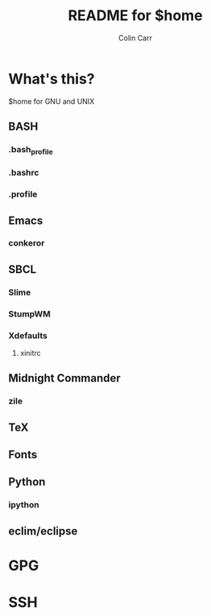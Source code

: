 #+TITLE:    README for $home
#+AUTHOR:   Colin Carr
#+EMAIL:    cpc26@member.fsf.org
#+STARTUP:  content
#+Last Update: <2014-06-16 Mon>

* What's this?

$home for GNU and UNIX

** BASH

*** .bash_profile

*** .bashrc

*** .profile
** Emacs
*** conkeror

** SBCL

*** Slime
*** StumpWM
*** Xdefaults
**** xinitrc

** Midnight Commander
*** zile

** TeX

** Fonts

** Python

*** ipython

** eclim/eclipse
* GPG

* SSH
